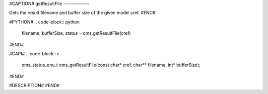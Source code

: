 #CAPTION#
getResultFile
-------------

Gets the result filename and buffer size of the given model cref.
#END#

#PYTHON#
.. code-block:: python

  filename, bufferSize, status = oms.getResultFile(cref)

#END#

#CAPI#
.. code-block:: c

  oms_status_enu_t oms_getResultFile(const char* cref, char** filename, int* bufferSize);

#END#

#DESCRIPTION#
#END#
